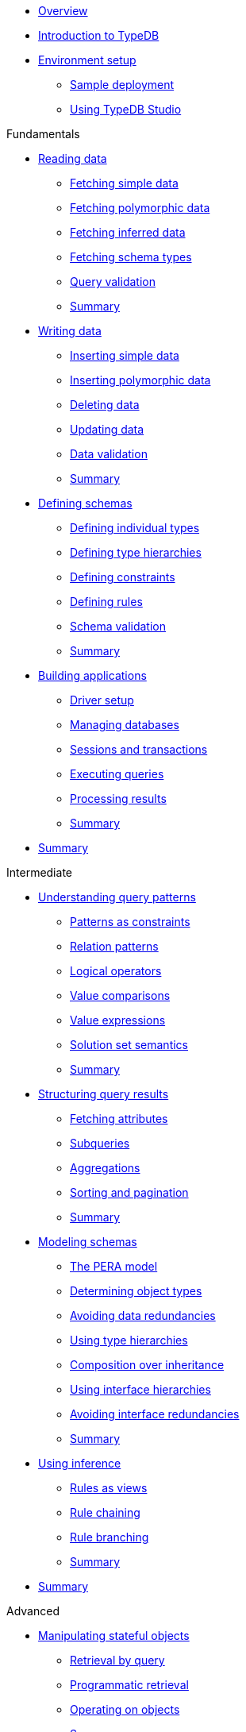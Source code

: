 * xref:{page-component-version}@academy::overview.adoc[Overview]

* xref:{page-component-version}@academy::1-introduction-to-typedb/1-introduction-to-typedb.adoc[Introduction to TypeDB]

* xref:{page-component-version}@academy::2-environment-setup/overview.adoc[Environment setup]
** xref:{page-component-version}@academy::2-environment-setup/2.1-sample-deployment.adoc[Sample deployment]
** xref:{page-component-version}@academy::2-environment-setup/2.2-using-typedb-studio.adoc[Using TypeDB Studio]

.Fundamentals

* xref:{page-component-version}@academy::3-reading-data/overview.adoc[Reading data]
** xref:{page-component-version}@academy::3-reading-data/3.1-fetching-simple-data.adoc[Fetching simple data]
** xref:{page-component-version}@academy::3-reading-data/3.2-fetching-polymorphic-data.adoc[Fetching polymorphic data]
** xref:{page-component-version}@academy::3-reading-data/3.3-fetching-inferred-data.adoc[Fetching inferred data]
** xref:{page-component-version}@academy::3-reading-data/3.4-fetching-schema-types.adoc[Fetching schema types]
** xref:{page-component-version}@academy::3-reading-data/3.5-query-validation.adoc[Query validation]
** xref:{page-component-version}@academy::3-reading-data/summary.adoc[Summary]

* xref:{page-component-version}@academy::4-writing-data/overview.adoc[Writing data]
** xref:{page-component-version}@academy::4-writing-data/4.1-inserting-simple-data.adoc[Inserting simple data]
** xref:{page-component-version}@academy::4-writing-data/4.2-inserting-polymorphic-data.adoc[Inserting polymorphic data]
** xref:{page-component-version}@academy::4-writing-data/4.3-deleting-data.adoc[Deleting data]
** xref:{page-component-version}@academy::4-writing-data/4.4-updating-data.adoc[Updating data]
** xref:{page-component-version}@academy::4-writing-data/4.5-data-validation.adoc[Data validation]
** xref:{page-component-version}@academy::4-writing-data/summary.adoc[Summary]

* xref:{page-component-version}@academy::5-defining-schemas/overview.adoc[Defining schemas]
** xref:{page-component-version}@academy::5-defining-schemas/5.1-defining-individual-types.adoc[Defining individual types]
** xref:{page-component-version}@academy::5-defining-schemas/5.2-defining-type-hierarchies.adoc[Defining type hierarchies]
** xref:{page-component-version}@academy::5-defining-schemas/5.3-defining-constraints.adoc[Defining constraints]
** xref:{page-component-version}@academy::5-defining-schemas/5.4-defining-rules.adoc[Defining rules]
** xref:{page-component-version}@academy::5-defining-schemas/5.5-schema-validation.adoc[Schema validation]
** xref:{page-component-version}@academy::5-defining-schemas/summary.adoc[Summary]

* xref:{page-component-version}@academy::6-building-applications/overview.adoc[Building applications]
** xref:{page-component-version}@academy::6-building-applications/6.1-driver-setup.adoc[Driver setup]
** xref:{page-component-version}@academy::6-building-applications/6.2-managing-users-and-databases.adoc[Managing databases]
** xref:{page-component-version}@academy::6-building-applications/6.3-sessions-and-transactions.adoc[Sessions and transactions]
** xref:{page-component-version}@academy::6-building-applications/6.4-executing-queries.adoc[Executing queries]
** xref:{page-component-version}@academy::6-building-applications/6.5-processing-results.adoc[Processing results]
** xref:{page-component-version}@academy::6-building-applications/summary.adoc[Summary]

* xref:{page-component-version}@academy::summary-fundamentals.adoc[Summary]

.Intermediate

* xref:{page-component-version}@academy::7-understanding-query-patterns/overview.adoc[Understanding query patterns]
** xref:{page-component-version}@academy::7-understanding-query-patterns/7.1-patterns-as-constraints.adoc[Patterns as constraints]
** xref:{page-component-version}@academy::7-understanding-query-patterns/7.2-relation-patterns.adoc[Relation patterns]
** xref:{page-component-version}@academy::7-understanding-query-patterns/7.3-logical-operators.adoc[Logical operators]
** xref:{page-component-version}@academy::7-understanding-query-patterns/7.4-value-comparisons.adoc[Value comparisons]
** xref:{page-component-version}@academy::7-understanding-query-patterns/7.5-value-expressions.adoc[Value expressions]
** xref:{page-component-version}@academy::7-understanding-query-patterns/7.6-solution-set-semantics.adoc[Solution set semantics]
** xref:{page-component-version}@academy::7-understanding-query-patterns/summary.adoc[Summary]

* xref:{page-component-version}@academy::8-structuring-query-results/overview.adoc[Structuring query results]
** xref:{page-component-version}@academy::8-structuring-query-results/8.1-fetching-attributes.adoc[Fetching attributes]
** xref:{page-component-version}@academy::8-structuring-query-results/8.2-subqueries.adoc[Subqueries]
** xref:{page-component-version}@academy::8-structuring-query-results/8.3-aggregations.adoc[Aggregations]
** xref:{page-component-version}@academy::8-structuring-query-results/8.4-sorting-and-pagination.adoc[Sorting and pagination]
** xref:{page-component-version}@academy::8-structuring-query-results/summary.adoc[Summary]

* xref:{page-component-version}@academy::9-modeling-schemas/overview.adoc[Modeling schemas]
** xref:{page-component-version}@academy::9-modeling-schemas/9.1-the-pera-model.adoc[The PERA model]
** xref:{page-component-version}@academy::9-modeling-schemas/9.2-determining-object-types.adoc[Determining object types]
** xref:{page-component-version}@academy::9-modeling-schemas/9.3-avoiding-data-redundancies.adoc[Avoiding data redundancies]
** xref:{page-component-version}@academy::9-modeling-schemas/9.4-using-type-hierarchies.adoc[Using type hierarchies]
** xref:{page-component-version}@academy::9-modeling-schemas/9.5-composition-over-inheritance.adoc[Composition over inheritance]
** xref:{page-component-version}@academy::9-modeling-schemas/9.6-using-interface-hierarchies.adoc[Using interface hierarchies]
** xref:{page-component-version}@academy::9-modeling-schemas/9.7-avoiding-interface-redundancies.adoc[Avoiding interface redundancies]
** xref:{page-component-version}@academy::9-modeling-schemas/summary.adoc[Summary]

* xref:{page-component-version}@academy::10-using-inference/overview.adoc[Using inference]
** xref:{page-component-version}@academy::10-using-inference/10.1-rules-as-views.adoc[Rules as views]
** xref:{page-component-version}@academy::10-using-inference/10.2-rule-chaining.adoc[Rule chaining]
** xref:{page-component-version}@academy::10-using-inference/10.3-rule-branching.adoc[Rule branching]
** xref:{page-component-version}@academy::10-using-inference/summary.adoc[Summary]

* xref:{page-component-version}@academy::summary-intermediate.adoc[Summary]

.Advanced

* xref:{page-component-version}@academy::11-manipulating-stateful-objects/overview.adoc[Manipulating stateful objects]
** xref:{page-component-version}@academy::11-manipulating-stateful-objects/11.1-retrieval-by-query.adoc[Retrieval by query]
** xref:{page-component-version}@academy::11-manipulating-stateful-objects/11.2-programmatic-retrieval.adoc[Programmatic retrieval]
** xref:{page-component-version}@academy::11-manipulating-stateful-objects/11.3-operating-on-objects.adoc[Operating on objects]
** xref:{page-component-version}@academy::11-manipulating-stateful-objects/summary.adoc[Summary]

* xref:{page-component-version}@academy::12-advanced-modeling/overview.adoc[Advanced modeling]
** xref:{page-component-version}@academy::12-advanced-modeling/12.1-using-dependent-types.adoc[Using dependent types]
** xref:{page-component-version}@academy::12-advanced-modeling/12.2-using-type-theoretic-relations.adoc[Using type-theoretic relations]
** xref:{page-component-version}@academy::12-advanced-modeling/12.3-reifying-interfaces.adoc[Reifying interfaces]
** xref:{page-component-version}@academy::12-advanced-modeling/12.4-using-interface-contracts.adoc[Using interface contracts]
** xref:{page-component-version}@academy::12-advanced-modeling/summary.adoc[Summary]

* xref:{page-component-version}@academy::summary-advanced.adoc[Summary]
